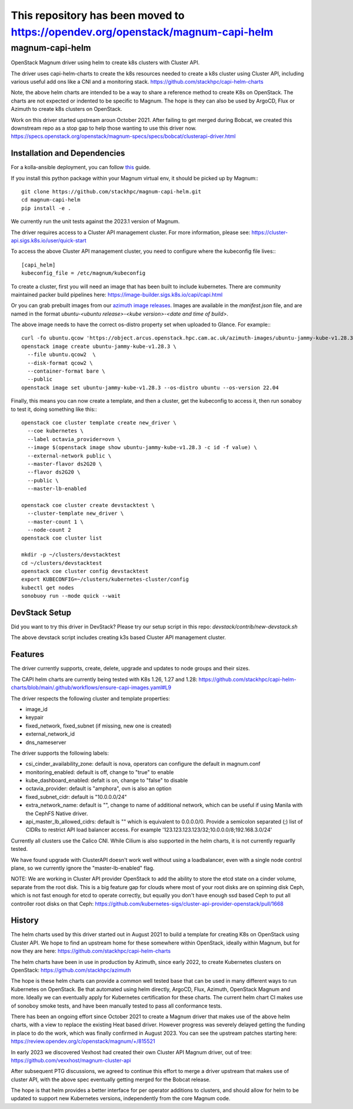 This repository has been moved to `<https://opendev.org/openstack/magnum-capi-helm>`__
######################################################################################

===============================
magnum-capi-helm
===============================

OpenStack Magnum driver using helm to create k8s clusters
with Cluster API.

The driver uses capi-helm-charts to create the
k8s resources needed to create a k8s cluster
using Cluster API, including various useful
add ons like a CNI and a monitoring stack.
https://github.com/stackhpc/capi-helm-charts

Note, the above helm charts are intended to be
a way to share a reference method to create K8s
on OpenStack. The charts are not expected or
indented to be specific to Magnum. The hope is
they can also be used by ArgoCD, Flux or Azimuth
to create k8s clusters on OpenStack.

Work on this driver started upstream aroun October 2021.
After failing to get merged during Bobcat,
we created this downstream repo as a stop gap to help
those wanting to use this driver now.
https://specs.openstack.org/openstack/magnum-specs/specs/bobcat/clusterapi-driver.html

Installation and Dependencies
=============================

For a kolla-ansible deployment, you can follow `this <https://stackhpc-kayobe-config.readthedocs.io/en/stackhpc-yoga/configuration/magnum-capi.html>`__ guide.

If you install this python package within your Magnum virtual env,
it should be picked up by Magnum:::

  git clone https://github.com/stackhpc/magnum-capi-helm.git
  cd magnum-capi-helm
  pip install -e .

We currently run the unit tests against the 2023.1 version of Magnum.

The driver requires access to a Cluster API management cluster.
For more information, please see:
https://cluster-api.sigs.k8s.io/user/quick-start

To access the above Cluster API management cluster,
you need to configure where the kubeconfig file
lives:::

  [capi_helm]
  kubeconfig_file = /etc/magnum/kubeconfig

To create a cluster, first you will need an image that
has been built to include kubernetes.
There are community maintained packer build pipelines here:
https://image-builder.sigs.k8s.io/capi/capi.html

Or you can grab prebuilt images from our `azimuth image releases <https://github.com/stackhpc/azimuth-images/releases/latest>`__.
Images are available in the `manifest.json` file, and are named in the format `ubuntu-<ubuntu release>-<kube version>-<date and time of build>`.

The above image needs to have the correct os-distro
property set when uploaded to Glance. For example:::

  curl -fo ubuntu.qcow 'https://object.arcus.openstack.hpc.cam.ac.uk/azimuth-images/ubuntu-jammy-kube-v1.28.3-231030-1102.qcow2?AWSAccessKeyId=c5bd0fa15bae4e08b305a52aac97c3a6&Expires=1730200795&Signature=gs9Fk7y06cpViQHP04TmHDtmkWE%3D'
  openstack image create ubuntu-jammy-kube-v1.28.3 \
    --file ubuntu.qcow2  \
    --disk-format qcow2 \
    --container-format bare \
    --public
  openstack image set ubuntu-jammy-kube-v1.28.3 --os-distro ubuntu --os-version 22.04

Finally, this means you can now create a template, and then a cluster,
get the kubeconfig to access it, then run sonaboy to test it,
doing something like this:::

  openstack coe cluster template create new_driver \
    --coe kubernetes \
    --label octavia_provider=ovn \
    --image $(openstack image show ubuntu-jammy-kube-v1.28.3 -c id -f value) \
    --external-network public \
    --master-flavor ds2G20 \
    --flavor ds2G20 \
    --public \
    --master-lb-enabled

  openstack coe cluster create devstacktest \
    --cluster-template new_driver \
    --master-count 1 \
    --node-count 2
  openstack coe cluster list

  mkdir -p ~/clusters/devstacktest
  cd ~/clusters/devstacktest
  openstack coe cluster config devstacktest
  export KUBECONFIG=~/clusters/kubernetes-cluster/config
  kubectl get nodes
  sonobuoy run --mode quick --wait

DevStack Setup
==============

Did you want to try this driver in DevStack?
Please try our setup script in this repo:
`devstack/contrib/new-devstack.sh`

The above devstack script includes creating k3s based
Cluster API management cluster.

Features
========

The driver currently supports, create, delete, upgrade and
updates to node groups and their sizes.

The CAPI helm charts are currently being tested
with K8s 1.26, 1.27 and 1.28:
https://github.com/stackhpc/capi-helm-charts/blob/main/.github/workflows/ensure-capi-images.yaml#L9

The driver respects the following cluster and template properties:

* image_id
* keypair
* fixed_network, fixed_subnet (if missing, new one is created)
* external_network_id
* dns_nameserver

The driver supports the following labels:

* csi_cinder_availability_zone: default is nova, operators can configure the default in magnum.conf
* monitoring_enabled: default is off, change to "true" to enable
* kube_dashboard_enabled: defalt is on, change to "false" to disable
* octavia_provider: default is "amphora", ovn is also an option
* fixed_subnet_cidr: default is "10.0.0.0/24"
* extra_network_name: default is "", change to name of additional network,
  which can be useful if using Manila with the CephFS Native driver.
* api_master_lb_allowed_cidrs: default is "" which is equivalent to 0.0.0.0/0. 
  Provide a semicolon separated (;) list of CIDRs to restrict API load balancer access.
  For example '123.123.123.123/32;10.0.0.0/8;192.168.3.0/24'

Currently all clusters use the Calico CNI. While Cilium is also supported
in the helm charts, it is not currently reguarlly tested.

We have found upgrade with ClusterAPI doesn't work well without
using a loadbalancer, even with a single node control plane,
so we currently ignore the "master-lb-enabled" flag.

NOTE:
We are working in Cluster API provider OpenStack to add the ability
to store the etcd state on a cinder volume, separate from the root
disk. This is a big feature gap for clouds where most of your
root disks are on spinning disk Ceph, which is not fast enough
for etcd to operate correctly, but equally you don't have enough
ssd based Ceph to put all controller root disks on that Ceph:
https://github.com/kubernetes-sigs/cluster-api-provider-openstack/pull/1668

History
=======

The helm charts used by this driver started
out in August 2021 to build a template for
creating K8s on OpenStack using Cluster API.
We hope to find an upstream home for these
somewhere within OpenStack, ideally within
Magnum, but for now they are here:
https://github.com/stackhpc/capi-helm-charts

The helm charts have been in use in production
by Azimuth, since early 2022, to create
Kubernetes clusters on OpenStack:
https://github.com/stackhpc/azimuth

The hope is these helm charts can provide a common
well tested base that can be used in many different
ways to run Kubernetes on OpenStack. Be that automated
using helm directly, ArgoCD, Flux, Azimuth,
OpenStack Magnum and more.
Ideally we can eventually apply for Kubernetes
certification for these charts. The current helm chart
CI makes use of sonoboy smoke tests, and have been
manually tested to pass all conformance tests.

There has been an ongoing effort since October 2021 to create a Magnum
driver that makes use of the above helm charts, with a view to replace
the existing Heat based driver. However progress was severely delayed
getting the funding in place to do the work, which was finally confirmed
in August 2023.
You can see the upstream patches starting here:
https://review.opendev.org/c/openstack/magnum/+/815521

In early 2023 we discovered Vexhost had created
their own Cluster API Magnum driver, out of tree:
https://github.com/vexxhost/magnum-cluster-api

After subsequent PTG discussions, we agreed to continue this
effort to merge a driver upstream that makes use of cluster API,
with the above spec eventually getting merged for the Bobcat release.

The hope is that helm provides a better interface for per operator
additions to clusters, and should allow for helm to be updated to
support new Kubernetes versions, independently from the core
Magnum code.



